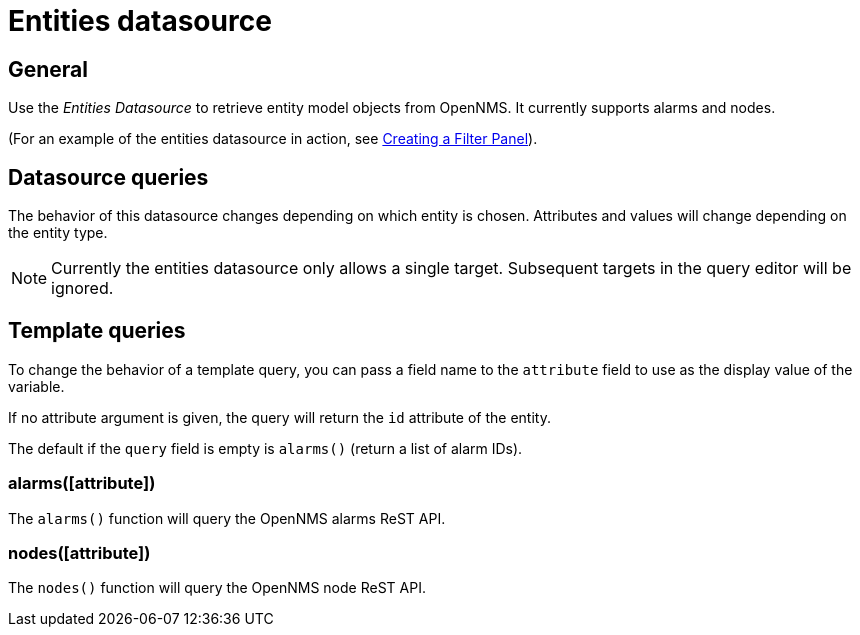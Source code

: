 = Entities datasource

== General

Use the _Entities Datasource_ to retrieve entity model objects from OpenNMS.
It currently supports alarms and nodes.

(For an example of the entities datasource in action, see xref:panel_configuration:dynamic-dashboard.adoc#pc-filter-panel[Creating a Filter Panel]).

== Datasource queries

The behavior of this datasource changes depending on which entity is chosen.
Attributes and values will change depending on the entity type.

NOTE: Currently the entities datasource only allows a single target.
Subsequent targets in the query editor will be ignored.

[[ds-entity-template]]
== Template queries

To change the behavior of a template query, you can pass a field name to the `attribute` field to use as the display value of the variable.

If no attribute argument is given, the query will return the `id` attribute of the entity.

The default if the `query` field is empty is `alarms()` (return a list of alarm IDs).

=== alarms([attribute])

The `alarms()` function will query the OpenNMS alarms ReST API.

=== nodes([attribute])

The `nodes()` function will query the OpenNMS node ReST API.
